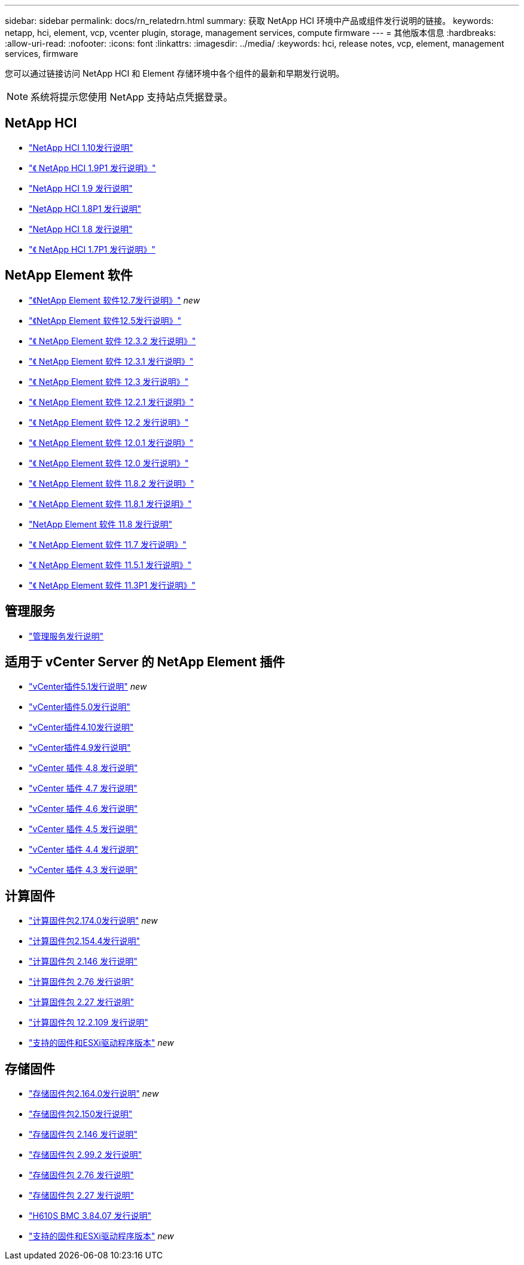 ---
sidebar: sidebar 
permalink: docs/rn_relatedrn.html 
summary: 获取 NetApp HCI 环境中产品或组件发行说明的链接。 
keywords: netapp, hci, element, vcp, vcenter plugin, storage, management services, compute firmware 
---
= 其他版本信息
:hardbreaks:
:allow-uri-read: 
:nofooter: 
:icons: font
:linkattrs: 
:imagesdir: ../media/
:keywords: hci, release notes, vcp, element, management services, firmware


[role="lead"]
您可以通过链接访问 NetApp HCI 和 Element 存储环境中各个组件的最新和早期发行说明。


NOTE: 系统将提示您使用 NetApp 支持站点凭据登录。



== NetApp HCI

* https://library.netapp.com/ecm/ecm_download_file/ECMLP2882194["NetApp HCI 1.10发行说明"^]
* https://library.netapp.com/ecm/ecm_download_file/ECMLP2879274["《 NetApp HCI 1.9P1 发行说明》"^]
* https://library.netapp.com/ecm/ecm_download_file/ECMLP2876591["NetApp HCI 1.9 发行说明"^]
* https://library.netapp.com/ecm/ecm_download_file/ECMLP2873790["NetApp HCI 1.8P1 发行说明"^]
* https://library.netapp.com/ecm/ecm_download_file/ECMLP2865021["NetApp HCI 1.8 发行说明"^]
* https://library.netapp.com/ecm/ecm_download_file/ECMLP2861226["《 NetApp HCI 1.7P1 发行说明》"^]




== NetApp Element 软件

* https://library.netapp.com/ecm/ecm_download_file/ECMLP2884468["《NetApp Element 软件12.7发行说明》"^] _new_
* https://library.netapp.com/ecm/ecm_download_file/ECMLP2882193["《NetApp Element 软件12.5发行说明》"^]
* https://library.netapp.com/ecm/ecm_download_file/ECMLP2881056["《 NetApp Element 软件 12.3.2 发行说明》"^]
* https://library.netapp.com/ecm/ecm_download_file/ECMLP2878089["《 NetApp Element 软件 12.3.1 发行说明》"^]
* https://library.netapp.com/ecm/ecm_download_file/ECMLP2876498["《 NetApp Element 软件 12.3 发行说明》"^]
* https://library.netapp.com/ecm/ecm_download_file/ECMLP2877210["《 NetApp Element 软件 12.2.1 发行说明》"^]
* https://library.netapp.com/ecm/ecm_download_file/ECMLP2873789["《 NetApp Element 软件 12.2 发行说明》"^]
* https://library.netapp.com/ecm/ecm_download_file/ECMLP2877208["《 NetApp Element 软件 12.0.1 发行说明》"^]
* https://library.netapp.com/ecm/ecm_download_file/ECMLP2865022["《 NetApp Element 软件 12.0 发行说明》"^]
* https://library.netapp.com/ecm/ecm_download_file/ECMLP2880259["《 NetApp Element 软件 11.8.2 发行说明》"^]
* https://library.netapp.com/ecm/ecm_download_file/ECMLP2877206["《 NetApp Element 软件 11.8.1 发行说明》"^]
* https://library.netapp.com/ecm/ecm_download_file/ECMLP2864256["NetApp Element 软件 11.8 发行说明"^]
* https://library.netapp.com/ecm/ecm_download_file/ECMLP2861225["《 NetApp Element 软件 11.7 发行说明》"^]
* https://library.netapp.com/ecm/ecm_download_file/ECMLP2863854["《 NetApp Element 软件 11.5.1 发行说明》"^]
* https://library.netapp.com/ecm/ecm_download_file/ECMLP2859857["《 NetApp Element 软件 11.3P1 发行说明》"^]




== 管理服务

* https://kb.netapp.com/Advice_and_Troubleshooting/Data_Storage_Software/Management_services_for_Element_Software_and_NetApp_HCI/Management_Services_Release_Notes["管理服务发行说明"^]




== 适用于 vCenter Server 的 NetApp Element 插件

* https://library.netapp.com/ecm/ecm_download_file/ECMLP2885734["vCenter插件5.1发行说明"^] _new_
* https://library.netapp.com/ecm/ecm_download_file/ECMLP2884992["vCenter插件5.0发行说明"^]
* https://library.netapp.com/ecm/ecm_download_file/ECMLP2884458["vCenter插件4.10发行说明"^]
* https://library.netapp.com/ecm/ecm_download_file/ECMLP2881904["vCenter插件4.9发行说明"^]
* https://library.netapp.com/ecm/ecm_download_file/ECMLP2879296["vCenter 插件 4.8 发行说明"^]
* https://library.netapp.com/ecm/ecm_download_file/ECMLP2876748["vCenter 插件 4.7 发行说明"^]
* https://library.netapp.com/ecm/ecm_download_file/ECMLP2874631["vCenter 插件 4.6 发行说明"^]
* https://library.netapp.com/ecm/ecm_download_file/ECMLP2873396["vCenter 插件 4.5 发行说明"^]
* https://library.netapp.com/ecm/ecm_download_file/ECMLP2866569["vCenter 插件 4.4 发行说明"^]
* https://library.netapp.com/ecm/ecm_download_file/ECMLP2856119["vCenter 插件 4.3 发行说明"^]




== 计算固件

* link:rn_compute_firmware_2.174.0.html["计算固件包2.174.0发行说明"] _new_
* link:rn_compute_firmware_2.154.4.html["计算固件包2.154.4发行说明"]
* link:rn_compute_firmware_2.146.html["计算固件包 2.146 发行说明"]
* link:rn_compute_firmware_2.76.html["计算固件包 2.76 发行说明"]
* link:rn_compute_firmware_2.27.html["计算固件包 2.27 发行说明"]
* link:rn_firmware_12.2.109.html["计算固件包 12.2.109 发行说明"]
* link:firmware_driver_versions.html["支持的固件和ESXi驱动程序版本"] _new_




== 存储固件

* link:rn_storage_firmware_2.164.0.html["存储固件包2.164.0发行说明"] _new_
* link:rn_storage_firmware_2.150.html["存储固件包2.150发行说明"]
* link:rn_storage_firmware_2.146.html["存储固件包 2.146 发行说明"]
* link:rn_storage_firmware_2.99.2.html["存储固件包 2.99.2 发行说明"]
* link:rn_storage_firmware_2.76.html["存储固件包 2.76 发行说明"]
* link:rn_storage_firmware_2.27.html["存储固件包 2.27 发行说明"]
* link:rn_H610S_BMC_3.84.07.html["H610S BMC 3.84.07 发行说明"]
* link:firmware_driver_versions.html["支持的固件和ESXi驱动程序版本"] _new_

